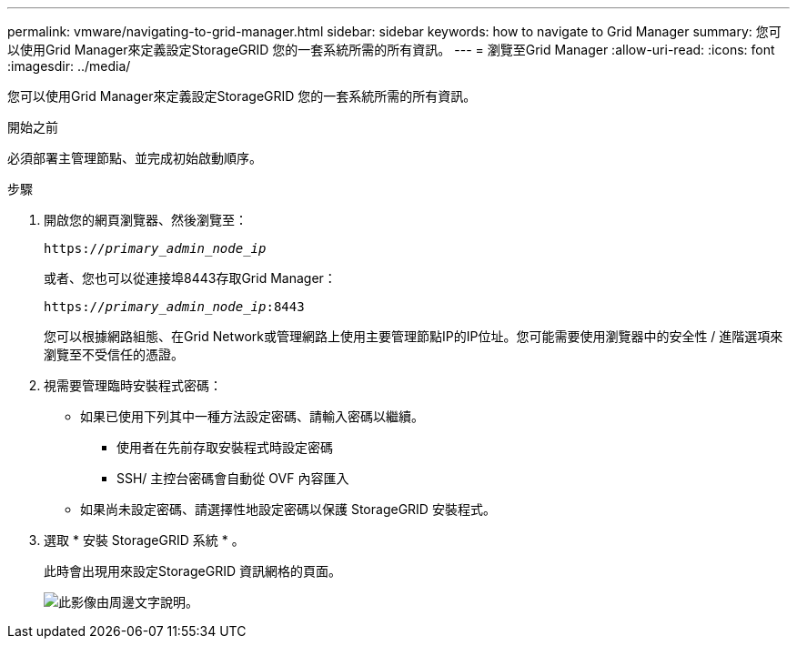 ---
permalink: vmware/navigating-to-grid-manager.html 
sidebar: sidebar 
keywords: how to navigate to Grid Manager 
summary: 您可以使用Grid Manager來定義設定StorageGRID 您的一套系統所需的所有資訊。 
---
= 瀏覽至Grid Manager
:allow-uri-read: 
:icons: font
:imagesdir: ../media/


[role="lead"]
您可以使用Grid Manager來定義設定StorageGRID 您的一套系統所需的所有資訊。

.開始之前
必須部署主管理節點、並完成初始啟動順序。

.步驟
. 開啟您的網頁瀏覽器、然後瀏覽至：
+
`https://_primary_admin_node_ip_`

+
或者、您也可以從連接埠8443存取Grid Manager：

+
`https://_primary_admin_node_ip_:8443`

+
您可以根據網路組態、在Grid Network或管理網路上使用主要管理節點IP的IP位址。您可能需要使用瀏覽器中的安全性 / 進階選項來瀏覽至不受信任的憑證。

. 視需要管理臨時安裝程式密碼：
+
** 如果已使用下列其中一種方法設定密碼、請輸入密碼以繼續。
+
*** 使用者在先前存取安裝程式時設定密碼
*** SSH/ 主控台密碼會自動從 OVF 內容匯入


** 如果尚未設定密碼、請選擇性地設定密碼以保護 StorageGRID 安裝程式。


. 選取 * 安裝 StorageGRID 系統 * 。
+
此時會出現用來設定StorageGRID 資訊網格的頁面。

+
image::../media/gmi_installer_first_screen.gif[此影像由周邊文字說明。]


